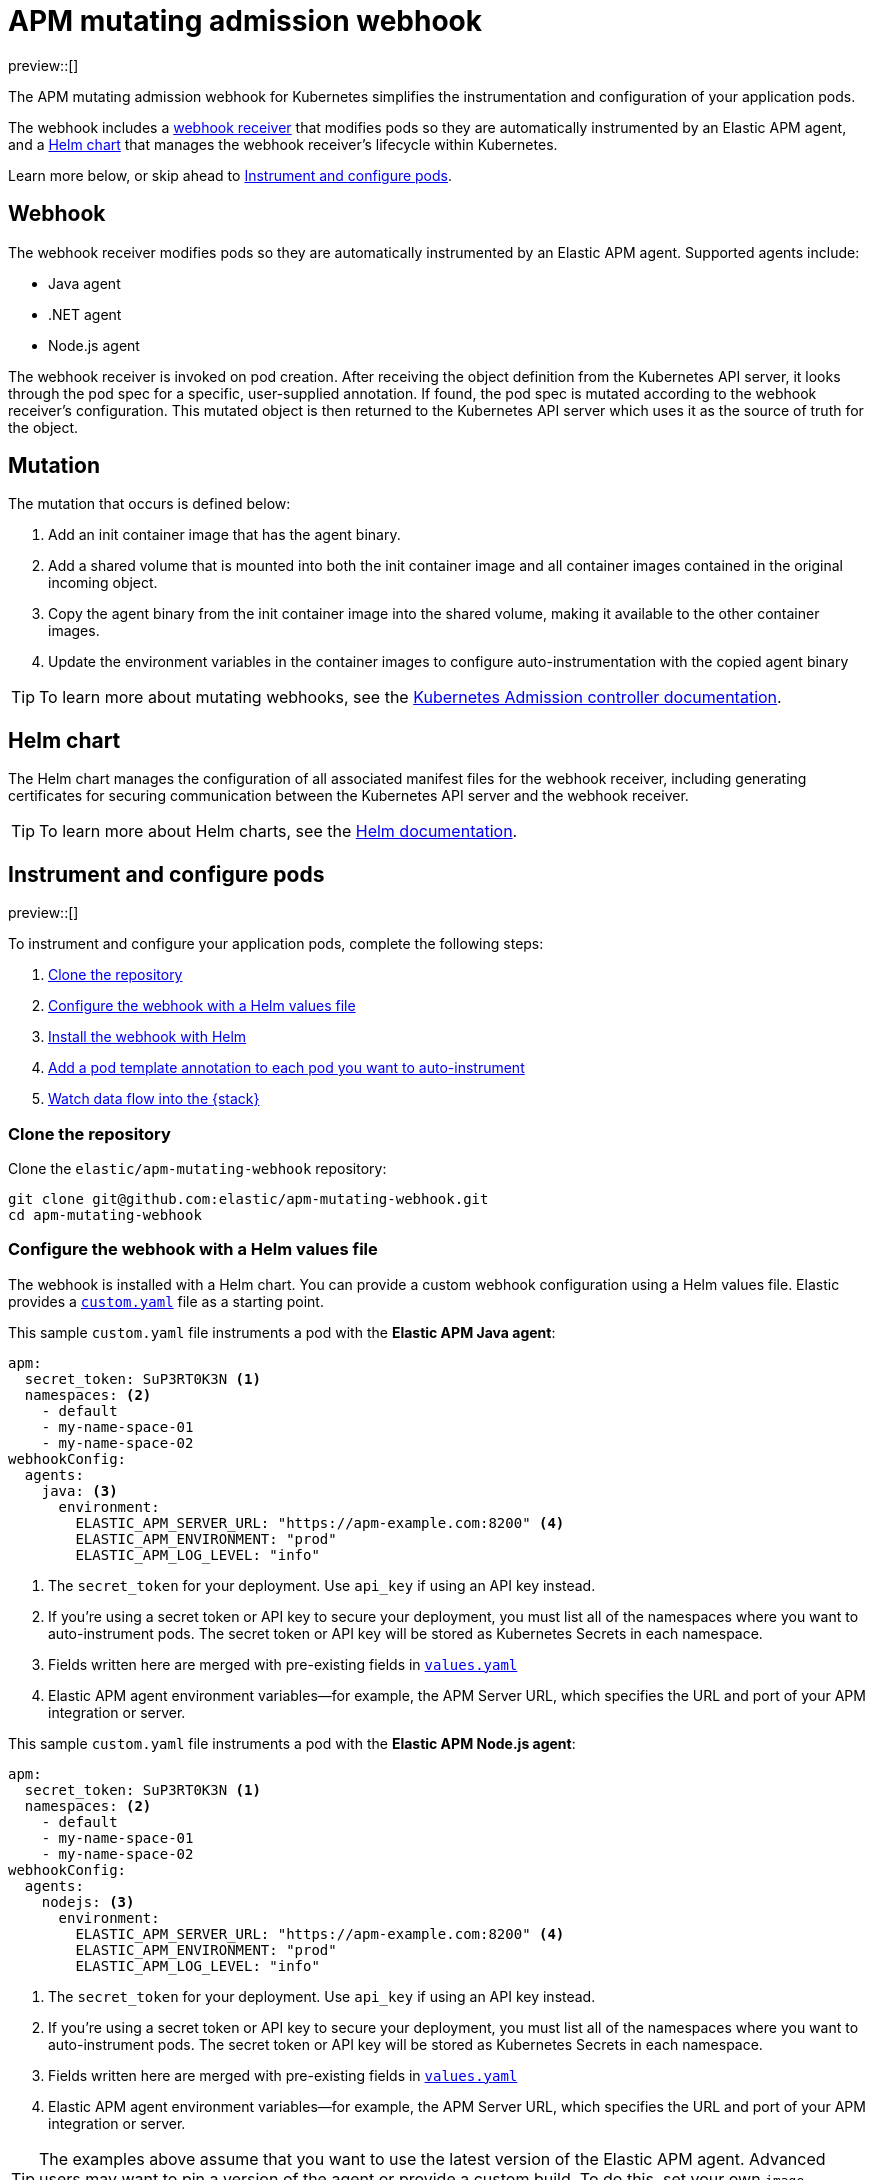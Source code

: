 [[apm-mutating-admission-webhook]]
= APM mutating admission webhook

:kube-admin-docs: https://kubernetes.io/docs/reference/access-authn-authz/admission-controllers/
:helm-docs:       https://helm.sh/docs/

preview::[]

The APM mutating admission webhook for Kubernetes simplifies the instrumentation and
configuration of your application pods.

The webhook includes a <<apm-webhook,webhook receiver>> that modifies pods so they are automatically
instrumented by an Elastic APM agent, and a <<apm-helm-chart,Helm chart>> that manages the webhook
receiver's lifecycle within Kubernetes.

Learn more below, or skip ahead to <<apm-get-started-webhook>>.

[float]
[[apm-webhook]]
== Webhook

The webhook receiver modifies pods so they are automatically instrumented by an Elastic APM agent.
Supported agents include:

// links will be added later
* Java agent
* .NET agent
* Node.js agent

The webhook receiver is invoked on pod creation. After receiving the object definition from the Kubernetes
API server, it looks through the pod spec for a specific, user-supplied annotation. If found, the pod spec
is mutated according to the webhook receiver's configuration. This mutated object is then returned to the
Kubernetes API server which uses it as the source of truth for the object.

[float]
[[apm-mutation]]
== Mutation

The mutation that occurs is defined below:

. Add an init container image that has the agent binary.
. Add a shared volume that is mounted into both the init container image and
all container images contained in the original incoming object.
. Copy the agent binary from the init container image into the shared volume,
making it available to the other container images.
. Update the environment variables in the container images to configure
auto-instrumentation with the copied agent binary

TIP: To learn more about mutating webhooks,
see the {kube-admin-docs}[Kubernetes Admission controller documentation].

[float]
[[apm-helm-chart]]
== Helm chart

The Helm chart manages the configuration of all associated manifest files for the
webhook receiver, including generating certificates for securing communication
between the Kubernetes API server and the webhook receiver.

TIP: To learn more about Helm charts, see the {helm-docs}[Helm documentation].

// Break content below to a new page

[[apm-get-started-webhook]]
== Instrument and configure pods

preview::[]

To instrument and configure your application pods, complete the following steps:

. <<apm-webhook-clone-repo>>
. <<apm-webhook-configure-helm>>
. <<apm-webhook-install-helm>>
. <<apm-webhook-add-pod-annotation>>
. <<apm-webhook-watch-data>>

[float]
[[apm-webhook-clone-repo]]
=== Clone the repository

Clone the `elastic/apm-mutating-webhook` repository:

[source,bash]
----
git clone git@github.com:elastic/apm-mutating-webhook.git
cd apm-mutating-webhook
----

[float]
[[apm-webhook-configure-helm]]
=== Configure the webhook with a Helm values file

The webhook is installed with a Helm chart.
You can provide a custom webhook configuration using a Helm values file.
Elastic provides a https://github.com/elastic/apm-mutating-webhook/blob/main/custom.yaml[`custom.yaml`] file as a starting point.

This sample `custom.yaml` file instruments a pod with the **Elastic APM Java agent**:

[source,yaml]
----
apm:
  secret_token: SuP3RT0K3N <1>
  namespaces: <2>
    - default
    - my-name-space-01
    - my-name-space-02
webhookConfig:
  agents:
    java: <3>
      environment:
        ELASTIC_APM_SERVER_URL: "https://apm-example.com:8200" <4>
        ELASTIC_APM_ENVIRONMENT: "prod"
        ELASTIC_APM_LOG_LEVEL: "info"
----
<1> The `secret_token` for your deployment. Use `api_key` if using an API key instead.
<2> If you're using a secret token or API key to secure your deployment, you must list
all of the namespaces where you want to auto-instrument pods. The secret token or API key
will be stored as Kubernetes Secrets in each namespace.
<3> Fields written here are merged with pre-existing fields in https://github.com/elastic/apm-mutating-webhook/blob/main/apm-agent-auto-attach/values.yaml[`values.yaml`]
<4> Elastic APM agent environment variables—for example, the APM Server URL, which specifies the URL and port of your APM integration or server.

This sample `custom.yaml` file instruments a pod with the **Elastic APM Node.js agent**:

[source,yaml]
----
apm:
  secret_token: SuP3RT0K3N <1>
  namespaces: <2>
    - default
    - my-name-space-01
    - my-name-space-02
webhookConfig:
  agents:
    nodejs: <3>
      environment:
        ELASTIC_APM_SERVER_URL: "https://apm-example.com:8200" <4>
        ELASTIC_APM_ENVIRONMENT: "prod"
        ELASTIC_APM_LOG_LEVEL: "info"
----
<1> The `secret_token` for your deployment. Use `api_key` if using an API key instead.
<2> If you're using a secret token or API key to secure your deployment, you must list
all of the namespaces where you want to auto-instrument pods. The secret token or API key
will be stored as Kubernetes Secrets in each namespace.
<3> Fields written here are merged with pre-existing fields in https://github.com/elastic/apm-mutating-webhook/blob/main/apm-agent-auto-attach/values.yaml[`values.yaml`]
<4> Elastic APM agent environment variables—for example, the APM Server URL, which specifies the URL and port of your APM integration or server.

TIP: The examples above assume that you want to use the latest version of the Elastic APM agent.
Advanced users may want to pin a version of the agent or provide a custom build.
To do this, set your own `image`, `artifact`, and `environment.*OPTIONS` fields.
Copy the formatting from https://github.com/elastic/apm-mutating-webhook/blob/main/apm-agent-auto-attach/values.yaml[`values.yaml`].

[float]
[[apm-webhook-install-helm]]
=== Install the webhook with Helm

Install the webhook with Helm.
Pass in your `custom.yaml` configuration file created in the previous step with the `--values` flag.

[source,bash]
----
helm upgrade \
  --install webhook apm-agent-auto-attach/ \
  --namespace=elastic-apm \
  --create-namespace \
  --values custom.yaml
----

[float]
[[apm-webhook-add-pod-annotation]]
=== Add a pod template annotation to each pod you want to auto-instrument

To auto-instrument a deployment, update its `spec.template.metadata.annotations` to include the
`co.elastic.traces/agent` key. The webhook matches the value of this key to the `webhookConfig.agents`
value defined in your Helm values file.

For example, if your Webhook values file includes the following:

[source,yaml]
----
...
webhookConfig:
  agents:
    java:
...
----

Then your `co.elastic.traces/agent` value should be `java`:

[source,yaml]
----
apiVersion: apps/v1
kind: Deployment
metadata:
  # ...
spec:
  replicas: 1
  template:
    metadata:
      annotations:
        co.elastic.traces/agent: java <1>
      labels:
        # ...
    spec:
      #...
----
<1> The APM mutating webhook configuration `webhookConfig.agents.java` matches `co.elastic.traces/agent: java`

The `spec.template.metadata.annotations` value allows you to set custom environment variables and images per deployment.
For example, your Helm values file might configure a number of deployments: `java-dev` might have a different APM environment from `java-prod`, and `backend2` use a different APM agent than other deployments.

[source,yml]
----
agents:
  java-dev:
    image: docker.elastic.co/observability/apm-agent-java:latest
    artifact: "/usr/agent/elastic-apm-agent.jar"
    environment:
      ELASTIC_APM_SERVER_URLS: "http://192.168.1.10:8200"
      ELASTIC_APM_ENVIRONMENT: "dev"
      ELASTIC_APM_LOG_LEVEL: "debug"
      ELASTIC_APM_PROFILING_INFERRED_SPANS_ENABLED: "true"
      JAVA_TOOL_OPTIONS: "-javaagent:/elastic/apm/agent/elastic-apm-agent.jar"
  java-prod:
    image: docker.elastic.co/observability/apm-agent-java:latest
    artifact: "/usr/agent/elastic-apm-agent.jar"
    environment:
      ELASTIC_APM_SERVER_URLS: "http://192.168.1.11:8200"
      ELASTIC_APM_ENVIRONMENT: "prod"
      ELASTIC_APM_LOG_LEVEL: "info"
      ELASTIC_APM_PROFILING_INFERRED_SPANS_ENABLED: "true"
      JAVA_TOOL_OPTIONS: "-javaagent:/elastic/apm/agent/elastic-apm-agent.jar"
  backend2:
    image: docker.elastic.co/observability/apm-agent-nodejs:latest
    artifact: "/opt/nodejs/node_modules/elastic-apm-node"
    environment:
      NODE_OPTIONS: "-r /elastic/apm/agent/elastic-apm-node/start"
      ELASTIC_APM_SERVER_URLS: "http://192.168.1.11:8200"
      ELASTIC_APM_SERVICE_NAME: "petclinic"
      ELASTIC_APM_LOG_LEVEL: "info"
----

IMPORTANT: The only `webhookConfig.agents` values defined in https://github.com/elastic/apm-mutating-webhook/blob/main/apm-agent-auto-attach/values.yaml[`values.yaml`] are `java` and `nodejs`. When using other values,
you must explicitly specify `image`, `artifact`, and `*OPTIONS` values.

[float]
[[apm-webhook-watch-data]]
=== Watch data flow into the {stack}

You may not see data flow into the {stack} right away; that's normal.
The addition of a pod annotation does not trigger an automatic restart.
Therefor, existing pods will will not be effected by the APM mutating admission webhook. Only new pods--as they are created via the natural lifecycle of a Kubernetes deployment--will be instrumented.
Restarting pods you'd like instrumented manually will speed up this process, but that workflow is too specific to individual deployments to make any recommendations.
